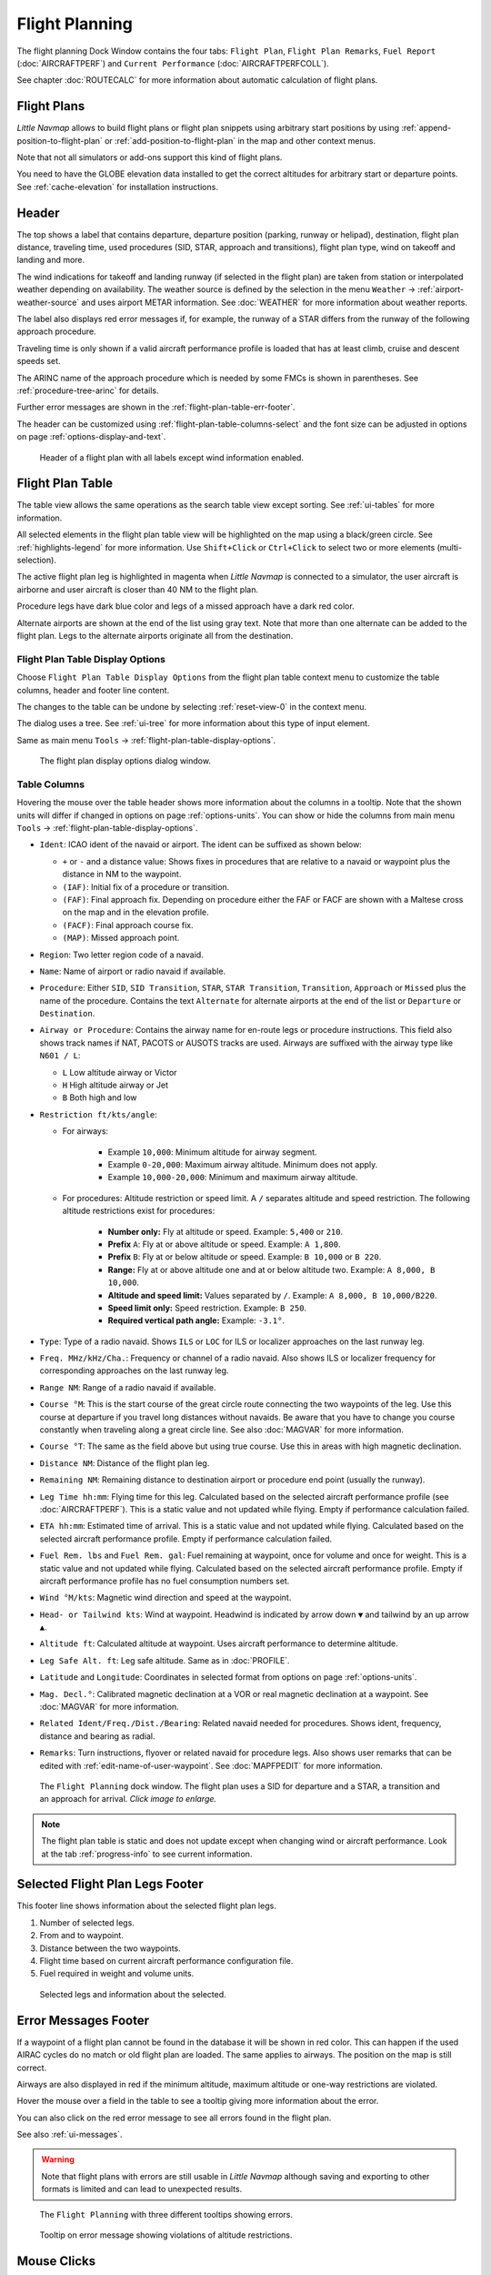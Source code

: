 |Flight Plan Tab| Flight Planning
---------------------------------

The flight planning Dock Window contains the four tabs: ``Flight Plan``, ``Flight Plan Remarks``,
``Fuel Report`` (:doc:`AIRCRAFTPERF`) and ``Current Performance`` (:doc:`AIRCRAFTPERFCOLL`).

See chapter :doc:`ROUTECALC` for more information about automatic calculation of flight plans.

Flight Plans
~~~~~~~~~~~~~~

*Little Navmap* allows to build flight plans or flight plan snippets using arbitrary start positions by using
:ref:`append-position-to-flight-plan` or :ref:`add-position-to-flight-plan` in the map and other context menus.

Note that not all simulators or add-ons support this kind of flight plans.

You need to have the GLOBE elevation data installed to get the correct altitudes for arbitrary
start or departure points. See :ref:`cache-elevation` for installation instructions.

.. _flight-plan-header:

Header
~~~~~~~~~~

.. role:: error-style
.. role:: warning-style

The top shows a label that contains departure, departure position
(parking, runway or helipad), destination, flight plan distance,
traveling time, used procedures (SID, STAR, approach and transitions), flight plan type, wind
on takeoff and landing and more.

The wind indications for takeoff and landing runway (if selected in the flight plan) are taken
from station or interpolated weather depending on availability.
The weather source is defined by the selection in the menu ``Weather`` -> :ref:`airport-weather-source`
and uses airport METAR information. See :doc:`WEATHER` for more information about weather reports.

The label also displays :error-style:`red error messages` if, for example, the runway of a
STAR differs from the runway of the following approach procedure.

Traveling time is only shown if a valid aircraft performance profile is
loaded that has at least climb, cruise and descent speeds set.

The ARINC name of the approach procedure which is needed by some FMCs is
shown in parentheses. See :ref:`procedure-tree-arinc` for details.

Further error messages are shown in the :ref:`flight-plan-table-err-footer`.

The header can be customized using :ref:`flight-plan-table-columns-select` and the font
size can be adjusted in options on page :ref:`options-display-and-text`.


.. figure:: ../images/flightplanheader.jpg

  Header of a flight plan with all labels except wind information enabled.

.. _flight-plan-table:

Flight Plan Table
~~~~~~~~~~~~~~~~~

The table view allows the same operations as the search table view
except sorting. See :ref:`ui-tables` for more information.

All selected elements in the flight plan table view will be highlighted
on the map using a black/green circle. See
:ref:`highlights-legend` for more information. Use
``Shift+Click`` or ``Ctrl+Click`` to select two or more elements
(multi-selection).

The active flight plan leg is highlighted in magenta when *Little
Navmap* is connected to a simulator, the user aircraft is airborne and
user aircraft is closer than 40 NM to the flight plan.

Procedure legs have dark blue color and legs of a missed approach have a
dark red color.

Alternate airports are shown at the end of the list using gray text.
Note that more than one alternate can be added to the flight plan. Legs
to the alternate airports originate all from the destination.

.. _flight-plan-table-columns-select:

|Settings| Flight Plan Table Display Options
^^^^^^^^^^^^^^^^^^^^^^^^^^^^^^^^^^^^^^^^^^^^

Choose ``Flight Plan Table Display Options`` from the flight plan table context
menu to customize the table columns, header and footer line content.

The changes to the table can be undone by selecting :ref:`reset-view-0` in the context menu.

The dialog uses a tree. See :ref:`ui-tree` for more information about this type of input element.

Same as main menu ``Tools`` -> :ref:`flight-plan-table-display-options`.

.. figure:: ../images/flightplan_columns.jpg

  The flight plan display options dialog window.

.. _flight-plan-table-columns:

Table Columns
^^^^^^^^^^^^^

Hovering the mouse over the table header shows more information about the columns in a tooltip.
Note that the shown units will differ if changed in options on page :ref:`options-units`.
You can show or hide the columns from main menu ``Tools`` -> :ref:`flight-plan-table-display-options`.

- ``Ident``: ICAO ident of the navaid or airport. The ident can be suffixed as shown below:

  - ``+`` or ``-`` and a distance value: Shows fixes in procedures that are relative to a navaid
    or waypoint plus the distance in NM to the waypoint.
  - ``(IAF)``: Initial fix of a procedure or transition.
  - ``(FAF)``: Final approach fix. Depending on procedure either the FAF or FACF are shown with a Maltese cross on the map and in the
    elevation profile.
  - ``(FACF)``: Final approach course fix.
  - ``(MAP)``: Missed approach point.

- ``Region``: Two letter region code of a navaid.
- ``Name``: Name of airport or radio navaid if available.
- ``Procedure``: Either ``SID``, ``SID Transition``, ``STAR``,
  ``STAR Transition``, ``Transition``, ``Approach`` or ``Missed`` plus
  the name of the procedure. Contains the text ``Alternate`` for
  alternate airports at the end of the list or ``Departure`` or ``Destination``.
- ``Airway or Procedure``: Contains the airway name for en-route legs
  or procedure instructions. This field also shows track names if NAT, PACOTS or AUSOTS tracks are used.
  Airways are suffixed with the airway type like ``N601 / L``:

  - ``L`` Low altitude airway or Victor
  - ``H`` High altitude airway or Jet
  - ``B`` Both high and low

- ``Restriction ft/kts/angle``:

  - For airways:

     - Example ``10,000``: Minimum altitude for airway segment.
     - Example ``0-20,000``: Maximum airway altitude. Minimum does not apply.
     - Example ``10,000-20,000``: Minimum and maximum airway altitude.

  - For procedures: Altitude restriction or speed limit. A ``/``
    separates altitude and speed restriction. The following altitude
    restrictions exist for procedures:

     - **Number only:** Fly at altitude or speed. Example: ``5,400`` or ``210``.
     - **Prefix** ``A``: Fly at or above altitude or speed. Example: ``A 1,800``.
     - **Prefix** ``B``: Fly at or below altitude or speed. Example: ``B 10,000`` or ``B 220``.
     - **Range:** Fly at or above altitude one and at or below altitude two. Example: ``A 8,000, B 10,000``.
     - **Altitude and speed limit:** Values separated by ``/``. Example: ``A 8,000, B 10,000/B220``.
     - **Speed limit only:** Speed restriction. Example: ``B 250``.
     - **Required vertical path angle:** Example: ``-3.1°``.

- ``Type``: Type of a radio navaid. Shows ``ILS`` or ``LOC`` for ILS or
  localizer approaches on the last runway leg.
- ``Freq. MHz/kHz/Cha.``: Frequency or channel of a radio navaid. Also shows ILS or
  localizer frequency for corresponding approaches on the last runway
  leg.
- ``Range NM``: Range of a radio navaid if available.
- ``Course °M``: This is the start course of the great circle
  route connecting the two waypoints of the leg. Use this course at
  departure if you travel long distances without navaids. Be aware that
  you have to change you course constantly when traveling along a great
  circle line. See also :doc:`MAGVAR` for more information.
- ``Course °T``: The same as the field
  above but using true course. Use this in areas with high magnetic
  declination.
- ``Distance NM``: Distance of the flight plan leg.
- ``Remaining NM``: Remaining distance to destination airport or procedure
  end point (usually the runway).
- ``Leg Time hh:mm``: Flying time for this leg. Calculated based on the
  selected aircraft performance profile (see :doc:`AIRCRAFTPERF`). This is a static value and not
  updated while flying. Empty if performance calculation failed.
- ``ETA hh:mm``: Estimated time of arrival. This is a static value and not
  updated while flying. Calculated based on the selected aircraft
  performance profile. Empty if performance calculation failed.
- ``Fuel Rem. lbs`` and ``Fuel Rem. gal``: Fuel remaining at waypoint, once for volume and once
  for weight. This is a static value and not updated while flying.
  Calculated based on the selected aircraft performance profile. Empty
  if aircraft performance profile has no fuel consumption numbers set.
- ``Wind °M/kts``: Magnetic wind direction and speed at the waypoint.
- ``Head- or Tailwind kts``: Wind at waypoint. Headwind is indicated by arrow down ``▼`` and tailwind by an up arrow ``▲``.
- ``Altitude ft``: Calculated altitude at waypoint. Uses aircraft performance to determine altitude.
- ``Leg Safe Alt. ft``: Leg safe altitude. Same as in :doc:`PROFILE`.
- ``Latitude`` and ``Longitude``: Coordinates in selected format from options on page :ref:`options-units`.
- ``Mag. Decl.°``: Calibrated magnetic declination at a VOR or real magnetic declination at a waypoint. See :doc:`MAGVAR` for more information.
- ``Related Ident/Freq./Dist./Bearing``: Related navaid needed for procedures. Shows ident, frequency, distance and bearing as radial.
- ``Remarks``: Turn instructions, flyover or related navaid for procedure legs.
  Also shows user remarks that can be edited with :ref:`edit-name-of-user-waypoint`.
  See :doc:`MAPFPEDIT` for more information.

.. figure:: ../images/flightplan.jpg
  :scale: 50%

  The ``Flight Planning`` dock window. The flight
  plan uses a SID for departure and a STAR, a transition and an approach for arrival. *Click image to enlarge.*

.. note::

  The flight plan table is static and does not update except when changing wind or aircraft performance.
  Look at the tab :ref:`progress-info` to see current information.


.. _flight-plan-table-sel-footer:

Selected Flight Plan Legs Footer
~~~~~~~~~~~~~~~~~~~~~~~~~~~~~~~~~~~~~~~~~~~~~~~~~~~~~~~~~~~~~~~~~~~

This footer line shows information about the selected flight plan legs.

#.  Number of selected legs.
#.  From and to waypoint.
#.  Distance between the two waypoints.
#.  Flight time based on current aircraft performance configuration file.
#.  Fuel required in weight and volume units.

.. figure:: ../images/route_footer_selected.jpg

  Selected legs and information about the selected.

.. _flight-plan-table-err-footer:

Error Messages Footer
~~~~~~~~~~~~~~~~~~~~~~~~~~~~~~~~~~~~~~~~~~~~~~~~~~~~~~~~~~~~~~~~~~~

If a waypoint of a flight plan cannot be found in the database it will
be shown in red color. This can happen if the used AIRAC cycles do no
match or old flight plan are loaded. The same applies to airways. The position on the map is still
correct.

Airways are also displayed in red if the minimum altitude, maximum
altitude or one-way restrictions are violated.

Hover the mouse over a field in the table to see a tooltip giving more
information about the error.

You can also click on the :error-style:`red error message` to see all errors found in the flight plan.

See also :ref:`ui-messages`.

.. warning::

  Note that flight plans with errors are still usable in *Little Navmap* although
  saving and exporting to other formats is limited and can lead to
  unexpected results.

.. figure:: ../images/flightplan_errors.jpg

  The ``Flight Planning`` with three different tooltips showing errors.

.. figure:: ../images/flightplan_errors2.jpg

  Tooltip on error message showing violations of altitude restrictions.

Mouse Clicks
~~~~~~~~~~~~

A double-click on an entry in the table view shows either the airport
diagram or zooms to the navaid. Additionally, details are shown in the
``Information`` dock window as well. A single click selects an object and
highlights it on the map using a black/green circle.

Top Buttons and Input Fields
~~~~~~~~~~~~~~~~~~~~~~~~~~~~~~~~

.. _flight-plan-altitude:

Cruise altitude
^^^^^^^^^^^^^^^^^^^^^^^^^^^^^^^^^^^

This value is saved with the flight plan.

Changing this field updates the cruise altitude in the window :doc:`ROUTECALC`.

Changing the cruise altitude of a flight plan using airways might result in errors (:ref:`flight-plan-table-err-footer`).
This can happen if the cruise altitude violates airway altitude restrictions.
Calculate the flight plan again to remove the errors.

Setting a too low cruise altitude might also violate procedure restrictions. See :ref:`procedures-restrictions`.

.. note::

  Note that *Little Navmap* does not support step climb or different altitudes for each waypoint.

.. _flight-plan-type:

Flight Plan Type
^^^^^^^^^^^^^^^^^^^^^^^^^^^^^^^^^^^

Either ``IFR`` or ``VFR``.

This is saved with the flight plan and is only relevant for FSX, Prepar3D or MSFS.

.. note::

  Note that the VFR/IFR selection affects flight plan loading in MSFS. You cannot load a VFR flight plan in MSFS which uses procedures, for example.

.. _clear-selection-button-flightplan:

|Clear Selection| Clear Selection
^^^^^^^^^^^^^^^^^^^^^^^^^^^^^^^^^

Deselect all entries in the table and remove any highlight circles from
the map.

|Flight Plan Table Display Options| Flight Plan Table Display Options
^^^^^^^^^^^^^^^^^^^^^^^^^^^^^^^^^^^^^^^^^^^^^^^^^^^^^^^^^^^^^^^^^^^^^^^^^^^^^

See chapter :ref:`flight-plan-table-columns-select` below.

.. _flight-plan-table-view-context-menu:

Context Menu Flight Plan
~~~~~~~~~~~~~~~~~~~~~~~~~~~~~~~~~~~

.. _show-information-flightplan:

|Show Information| Show Information
^^^^^^^^^^^^^^^^^^^^^^^^^^^^^^^^^^^

Same as :ref:`show-information-map` in the map context menu.

.. _show-on-map-flightplan:

|Show on Map| Show on Map
^^^^^^^^^^^^^^^^^^^^^^^^^

Show either the airport diagram or zooms to the navaid on the map. The
zoom distance can be changed in the options dialog on the page
:ref:`options-map-navigation`.

.. _set-departure-runway-flightplan:

|Departure Runway| Set Departure Runway
^^^^^^^^^^^^^^^^^^^^^^^^^^^^^^^^^^^^^^^^^^^^^^^^^^^^^^^^^^^

Same as :ref:`set-departure-runway-map` in the map context menu.

.. _set-destination-runway-flightplan:

|Destination Runway| Set Destination Runway
^^^^^^^^^^^^^^^^^^^^^^^^^^^^^^^^^^^^^^^^^^^^^^^^^^^^^^^^^^^

Same as :ref:`set-destination-runway-map` in the map context menu.

.. _show-procedures-flightplan:

|Show Procedures| Show Procedures
^^^^^^^^^^^^^^^^^^^^^^^^^^^^^^^^^

Same as :ref:`show-procedures-map` in the map context menu. Only
enabled for airports having procedures.

.. _activate:

|Activate Flight Plan Leg| Activate Flight Plan Leg
^^^^^^^^^^^^^^^^^^^^^^^^^^^^^^^^^^^^^^^^^^^^^^^^^^^

Makes the selected leg the active (magenta) flight plan leg. The active
leg might change if *Little Navmap* is connected to the simulator and
the user aircraft is moving.

You have to activate the leg manually if you would like to fly to an alternate airport.

Legs of a missed approach procedure are activated automatically if the procedure is shown on the map.


|Undo| |Redo| Undo and Redo Flight Plan
''''''''''''''''''''''''''''''''''''''''''''''''''''''''''''''''''''''''''''''''

Allows undo and redo of all flight plan changes. The last action is shown in the menu item like ``Add Waypoint``, for example.
Also in main menu ``Flight Plan`` -> :ref:`undo-redo`.

.. _move-selected-legs-up-down:

|Move Selected Legs up|  |Move Selected Legs down| Move Selected Legs up or down
^^^^^^^^^^^^^^^^^^^^^^^^^^^^^^^^^^^^^^^^^^^^^^^^^^^^^^^^^^^^^^^^^^^^^^^^^^^^^^^^

Move all selected flight plan legs up or down in the list. This works
also if multiple legs are selected.

Airway names will be removed when waypoints in the flight plan are moved
or deleted because the new flight plan legs will not follow any airway
but rather use direct connections.

Procedures or procedure legs cannot be moved and waypoints cannot be
moved into or across procedures.

.. _delete-selected-legs:

|Delete Selected Legs or Procedure| Delete Selected Legs or Procedure
^^^^^^^^^^^^^^^^^^^^^^^^^^^^^^^^^^^^^^^^^^^^^^^^^^^^^^^^^^^^^^^^^^^^^

Delete all selected flight plan legs. Use ``Undo`` if you deleted legs
accidentally.

The whole procedure is deleted if the selected flight plan leg is a part
of a procedure. Deleting a procedure deletes its transition too.

.. _edit-name-of-user-waypoint-flightplan:

|Edit Flight Plan Position| Edit Flight Plan Position or Edit Flight Plan Position Remarks
^^^^^^^^^^^^^^^^^^^^^^^^^^^^^^^^^^^^^^^^^^^^^^^^^^^^^^^^^^^^^^^^^^^^^^^^^^^^^^^^^^^^^^^^^^^^^^^

Allows to change the name or coordinates of an user defined waypoint in
the flight plan. See :doc:`EDITFPPOSITION`.

Also allows to add a remark to any flight plan waypoint which is not an alternate and not a part of
a procedure. See :doc:`EDITFPREMARKS`.

.. _insert-flight-plan:

|Insert Flight Plan before| Insert Flight Plan before
^^^^^^^^^^^^^^^^^^^^^^^^^^^^^^^^^^^^^^^^^^^^^^^^^^^^^

Inserts a flight plan before the selected leg into the current plan.

Using ``Insert Flight Plan before`` or ``Append Flight Plan`` allows to
load or merge complete flight plans or flight plan snippets into a new
plan.

Procedures are inserted from the loaded flight plan and dropped from the
current one depending on insert position.

If you insert a flight plan after departure all procedures from the
loaded plan are used and current procedures are kept.

Inserting before departure takes the departure procedures from the
loaded flight plan and drops the current departure procedures.

The inserted legs are selected after loading the flight plan.

.. _append-plan-flightplan:

|Append Flight Plan| Append Flight Plan
^^^^^^^^^^^^^^^^^^^^^^^^^^^^^^^^^^^^^^^

Adds departure, destination and all waypoints of another flight plan to
the end of the current plan.

All currently selected arrival procedures will be removed when appending
a flight plan. Arrival and approach procedures from the appended flight
plan are added to the current one, if any.

The appended legs are selected after loading the flight plan.

|Save selected range as Flight Plan| Save selected range as Flight Plan
^^^^^^^^^^^^^^^^^^^^^^^^^^^^^^^^^^^^^^^^^^^^^^^^^^^^^^^^^^^^^^^^^^^^^^^^

Extracts a part of the current flight plan and saves a new flight plan file
which contains all legs between the first and last selected including.

The currently loaded flight plan is not changed.

This menu item is disabled if the selected range contains legs which are alternates or part of a procedure.

|Calculate Flight Plan for selected Range| Calculate Flight Plan for selected Range
^^^^^^^^^^^^^^^^^^^^^^^^^^^^^^^^^^^^^^^^^^^^^^^^^^^^^^^^^^^^^^^^^^^^^^^^^^^^^^^^^^^^^^^^

Opens the flight plan calculation dock window which allows to automatically generate a flight plan
by various criteria between the first and last selected flight plan leg.

This menu item is disabled if the selected range contains legs which are alternates or part of a procedure.
See chapter :doc:`ROUTECALC` for more information.

.. _show-range-rings-1:

|Add Range Rings| Add Range Rings
^^^^^^^^^^^^^^^^^^^^^^^^^^^^^^^^^^^

Same as :ref:`map-context-menu`.

.. _show-navaid-range-1:

|Add Navaid Range Ring| Add Navaid Range Ring
^^^^^^^^^^^^^^^^^^^^^^^^^^^^^^^^^^^^^^^^^^^^^^^^^^^^

Show the range rings for all selected radio navaids in the flight plan.
Simply select all legs of the flight plan and use this function to
display a range circle for each radio navaid in the flight plan.

Otherwise, the same as :ref:`map-context-menu`.

.. _show-traffic-pattern-flightplan:

|Add Airport Traffic Pattern| Add Airport Traffic Pattern
^^^^^^^^^^^^^^^^^^^^^^^^^^^^^^^^^^^^^^^^^^^^^^^^^^^^^^^^^^^^^^^^^

Same as :ref:`show-traffic-pattern-map`.
This menu item is enabled if clicked on an airport. Shows a dialog that
allows to customize and display an airport traffic pattern on the map.
See :doc:`TRAFFICPATTERN`.

.. _show-holding:

|Add Holding| Add Holding
^^^^^^^^^^^^^^^^^^^^^^^^^^^^^^^^^

Same as :ref:`add-holding-map`.
See also :doc:`HOLD`.

.. _show-msa-flightplan:

|Add MSA Diagram| Add MSA Diagram
^^^^^^^^^^^^^^^^^^^^^^^^^^^^^^^^^

Same as :ref:`add-msa-map`. Only enabled if the navaid or airport have MSA information.
See also :doc:`MSA`.

.. _mark-airport-addon-flightplan:

|Mark Airport as addon| Mark Airport as Add-on
^^^^^^^^^^^^^^^^^^^^^^^^^^^^^^^^^^^^^^^^^^^^^^^^^^^^^^^^^^

Marks an airport with a yellow circle as add-on.
Same as :ref:`mark-airport-addon-map`. Enabled for all airports at the clicked position.

Follow Selection
^^^^^^^^^^^^^^^^

The map view will be centered - not zoomed in - on the selected airport
or navaid when this function is enabled.

.. _copy-0:

|Copy| Copy
^^^^^^^^^^^

Copy the selected entries in CSV format to the clipboard. The CSV will
include a header. This will reflect changes of the table view like
column order. Columns which are hidden or shrunk to minimum width are excluded.

Import the CSV text into spreadsheet programs using UTF-8 encoding and a semicolon as a separator.

.. _select-all-0:

Select All
^^^^^^^^^^

Select all flight plan legs.

.. _clear-selection-flightplan:

|Clear Selection| Clear Selection
^^^^^^^^^^^^^^^^^^^^^^^^^^^^^^^^^

Deselect all currently selected flight plan legs and remove any
highlight circles from the map.

.. _reset-view-0:

|Reset View| Reset View
^^^^^^^^^^^^^^^^^^^^^^^

Reset the column order, visibility and widths if the table back to default.

.. _set-center-for-distance-search-1:

|Set Center for Distance Search| Set Center for Distance Search
^^^^^^^^^^^^^^^^^^^^^^^^^^^^^^^^^^^^^^^^^^^^^^^^^^^^^^^^^^^^^^^

Same as :ref:`map-context-menu`.

|Flight Plan Table Display Options| Flight Plan Table Display Options
^^^^^^^^^^^^^^^^^^^^^^^^^^^^^^^^^^^^^^^^^^^^^^^^^^^^^^^^^^^^^^^^^^^^^^^

See chapter :ref:`flight-plan-table-columns-select` above.


Flight Plan Remarks
~~~~~~~~~~~~~~~~~~~~~~~~

Adds a free text remarks field for the flight plan.

Shows the loaded performance file and selected scenery data that was used when saving the flight plan file.

Note that this field saved is saved only when using the *Little Navmap* LNMPLN format (:ref:`flight-plan-formats-lnmpln`).

The text size can be changed in options on page :ref:`options-display-and-text`.

See also chapter :doc:`REMARKS` for more information.

.. |Activate Flight Plan Leg| image:: ../images/icon_routeactiveleg.png
.. |Add Airport Traffic Pattern| image:: ../images/icon_trafficpattern.png
.. |Add Holding| image:: ../images/icon_hold.png
.. |Add MSA Diagram| image:: ../images/icon_msa.png
.. |Add Navaid Range Ring| image:: ../images/icon_navrange.png
.. |Add Range Rings| image:: ../images/icon_rangerings.png
.. |Append Flight Plan| image:: ../images/icon_fileappend.png
.. |Calculate Flight Plan for selected Range| image:: ../images/icon_routecalc.png
.. |Clear Selection| image:: ../images/icon_clearselection.png
.. |Copy| image:: ../images/icon_copy.png
.. |Create Approach| image:: ../images/icon_approachcustom.png
.. |Delete Selected Legs or Procedure| image:: ../images/icon_routedeleteleg.png
.. |Departure Runway| image:: ../images/icon_runwaydepart.png
.. |Destination Runway| image:: ../images/icon_runwaydest.png
.. |Edit Flight Plan Position| image:: ../images/icon_routestring.png
.. |Flight Plan Table Display Options| image:: ../images/icon_settingsroute.png
.. |Flight Plan Tab| image:: ../images/icon_routedock.png
.. |Insert Flight Plan before| image:: ../images/icon_fileinsert.png
.. |Mark Airport as addon| image:: ../images/icon_airportaddon.png
.. |Move Selected Legs down| image:: ../images/icon_routelegdown.png
.. |Move Selected Legs up| image:: ../images/icon_routelegup.png
.. |Redo| image:: ../images/icon_redo.png
.. |Reset View| image:: ../images/icon_cleartable.png
.. |Save selected range as Flight Plan| image:: ../images/icon_mapsaveasimage.png
.. |Set Center for Distance Search| image:: ../images/icon_mark.png
.. |Settings| image:: ../images/icon_settings.png
.. |Show Information| image:: ../images/icon_globals.png
.. |Show Procedures| image:: ../images/icon_approach.png
.. |Show on Map| image:: ../images/icon_showonmap.png
.. |Undo| image:: ../images/icon_undo.png
